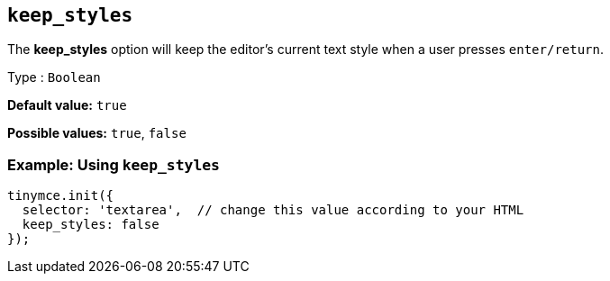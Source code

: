 [[keep_styles]]
== `+keep_styles+`

The *keep_styles* option will keep the editor's current text style when a user presses `+enter/return+`.

Type : `+Boolean+`

*Default value:* `+true+`

*Possible values:* `+true+`, `+false+`

=== Example: Using `+keep_styles+`

[source,js]
----
tinymce.init({
  selector: 'textarea',  // change this value according to your HTML
  keep_styles: false
});
----
